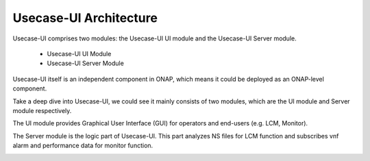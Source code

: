 .. This work is licensed under a Creative Commons Attribution 4.0 International License.


Usecase-UI Architecture
-----------------------

Usecase-UI comprises two modules: the Usecase-UI UI module and the Usecase-UI Server module.

    - Usecase-UI UI Module
    - Usecase-UI Server Module

Usecase-UI itself is an independent component in ONAP, which means it could be deployed as an ONAP-level component.

.. image:: images/overall-architecture-in-onap.png

Take a deep dive into Usecase-UI, we could see it mainly consists of two modules, which are the UI module and Server module respectively.

The UI module provides Graphical User Interface (GUI) for operators and end-users (e.g. LCM, Monitor).

The Server module is the logic part of Usecase-UI. This part analyzes NS files for LCM function and subscribes vnf alarm and performance data for monitor function.

.. image:: images/usecaseui-architecture.png
